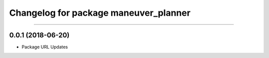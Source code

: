 ^^^^^^^^^^^^^^^^^^^^^^^^^^^^^^^^^^^^
Changelog for package maneuver_planner
^^^^^^^^^^^^^^^^^^^^^^^^^^^^^^^^^^^^

-------------------

0.0.1 (2018-06-20)
-------------------
* Package URL Updates
